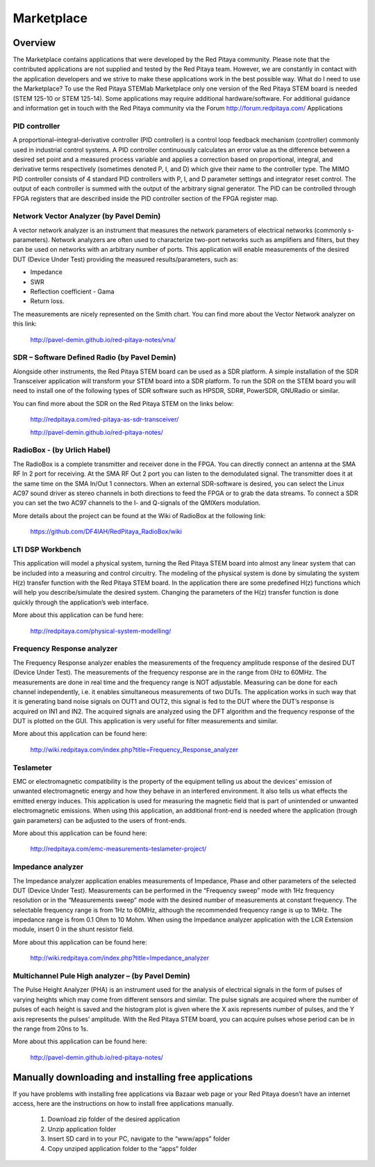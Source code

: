 ###########
Marketplace
###########

********
Overview
********

The Marketplace contains applications that were developed by the Red Pitaya community. Please note that the contributed applications are not supplied and tested by the Red Pitaya team. However, we are constantly in contact with the application developers and we strive to make these applications work in the best possible way.
What do I need to use the Marketplace? To use the Red Pitaya STEMlab Marketplace only one version of the Red Pitaya STEM board is needed (STEM 125-10 or STEM 125-14). Some applications may require additional hardware/software.
For additional guidance and information get in touch with the Red Pitaya community via the Forum http://forum.redpitaya.com/
Applications

==============
PID controller
==============

A proportional–integral–derivative controller (PID controller) is a control loop feedback mechanism (controller) commonly used in industrial control systems. A PID controller continuously calculates an error value as the difference between a desired set point and a measured process variable and applies a correction based on proportional, integral, and derivative terms respectively (sometimes denoted P, I, and D) which give their name to the controller type. The MIMO PID controller consists of 4 standard PID controllers with P, I, and D parameter settings and integrator reset control. The output of each controller is summed with the output of the arbitrary signal generator. The PID can be controlled through FPGA registers that are described inside the PID controller section of the FPGA register map.

========================================
Network Vector Analyzer (by Pavel Demin)
========================================

A vector network analyzer is an instrument that measures the network parameters of electrical networks (commonly s-parameters). Network analyzers are often used to characterize two-port networks such as amplifiers and filters, but they can be used on networks with an arbitrary number of ports. This application will enable measurements of the desired DUT (Device Under Test) providing the measured results/parameters, such as:

* Impedance
* SWR
* Reflection coefficient - Gama
* Return loss.

The measurements are nicely represented on the Smith chart.
You can find more about the Vector Network analyzer on this link:

   http://pavel-demin.github.io/red-pitaya-notes/vna/

=============================================
SDR – Software Defined Radio (by Pavel Demin)
=============================================

Alongside other instruments, the Red Pitaya STEM board can be used as a SDR platform. A simple installation of the SDR Transceiver application will transform your STEM board into a SDR platform. To run the SDR on the STEM board you will need to install one of the following types of SDR software such as HPSDR, SDR#, PowerSDR, GNURadio or similar.

You can find more about the SDR on the Red Pitaya STEM on the links below:

   http://redpitaya.com/red-pitaya-as-sdr-transceiver/

   http://pavel-demin.github.io/red-pitaya-notes/ 

============================
RadioBox - (by Urlich Habel)
============================

The RadioBox is a complete transmitter and receiver done in the FPGA. You can directly connect an antenna at the SMA RF In 2 port for receiving. At the SMA RF Out 2 port you can listen to the demodulated signal. The transmitter does it at the same time on the SMA In/Out 1 connectors. When an external SDR-software is desired, you can select the Linux AC97 sound driver as stereo channels in both directions to feed the FPGA or to grab the data streams. To connect a SDR you can set the two AC97 channels to the I- and Q-signals of the QMIXers modulation.

More details about the project can be found at the Wiki of RadioBox at the following link: 

   https://github.com/DF4IAH/RedPitaya_RadioBox/wiki

=================
LTI DSP Workbench
=================

This application will model a physical system, turning the Red Pitaya STEM board into almost any linear system that can be included into a measuring and control circuitry. The modeling of the physical system is done by simulating the system H(z) transfer function with the Red Pitaya STEM board. In the application there are some predefined H(z) functions which will help you describe/simulate the desired system. Changing the parameters of the H(z) transfer function is done quickly through the application’s web interface.

More about this application can be fund here:

   http://redpitaya.com/physical-system-modelling/

===========================
Frequency Response analyzer
===========================

The Frequency Response analyzer enables the measurements of the frequency amplitude response of the desired DUT (Device Under Test). The measurements of the frequency response are in the range from 0Hz to 60MHz.
The measurements are done in real time and the frequency range is NOT adjustable. Measuring can be done for each channel independently, i.e. it enables simultaneous measurements of two DUTs. The application works in such way that it is generating band noise signals on OUT1 and OUT2, this signal is fed to the DUT where the DUT’s response is acquired on IN1 and IN2. The acquired signals are analyzed using the DFT algorithm and the frequency response of the DUT is plotted on the GUI. This application is very useful for filter measurements and similar.

More about this application can be found here:

   http://wiki.redpitaya.com/index.php?title=Frequency_Response_analyzer

==========
Teslameter
==========

EMC or electromagnetic compatibility is the property of the equipment telling us about the devices' emission of unwanted electromagnetic energy and how they behave in an interfered environment. It also tells us what effects the emitted energy induces. This application is used for measuring the magnetic field that is part of unintended or unwanted electromagnetic emissions. When using this application, an additional front-end is needed where the application (trough gain parameters) can be adjusted to the users of front-ends.

More about this application can be found here:

   http://redpitaya.com/emc-measurements-teslameter-project/

==================
Impedance analyzer
==================

The Impedance analyzer application enables measurements of Impedance, Phase and other parameters of the selected DUT (Device Under Test). Measurements can be performed in the “Frequency sweep” mode with 1Hz frequency resolution or in the “Measurements sweep” mode with the desired number of measurements at constant frequency. The selectable frequency range is from 1Hz to 60MHz, although the recommended frequency range is up to 1MHz. The impedance range is from 0.1 Ohm to 10 Mohm. When using the Impedance analyzer application with the LCR Extension module, insert 0 in the shunt resistor field.

More about this application can be found here:

   http://wiki.redpitaya.com/index.php?title=Impedance_analyzer

==================================================
Multichannel Pule High analyzer – (by Pavel Demin)
==================================================

The Pulse Height Analyzer (PHA) is an instrument used for the analysis of electrical signals in the form of pulses of varying heights which may come from different sensors and similar. The pulse signals are acquired where the number of pulses of each height is saved and the histogram plot is given where the X axis represents number of pulses, and the Y axis represents the pulses’ amplitude. With the Red Pitaya STEM board, you can acquire pulses whose period can be in the range from 20ns to 1s.

More about this application can be found here:

   http://pavel-demin.github.io/red-pitaya-notes/


*****************************************************
Manually downloading and installing free applications
*****************************************************

If you have problems with installing free applications via
Bazaar web page or your Red Pitaya doesn’t have an internet access,
here are the instructions on how to install free applications manually.

   #. Download zip folder of the desired application
   #. Unzip application folder
   #. Insert SD card in to your PC, navigate to the “www/apps” folder
   #. Copy unziped application folder to the “apps” folder
    
.. image:: www_folder.png
.. image:: apps_folder.png
.. image:: freq_folder.png
